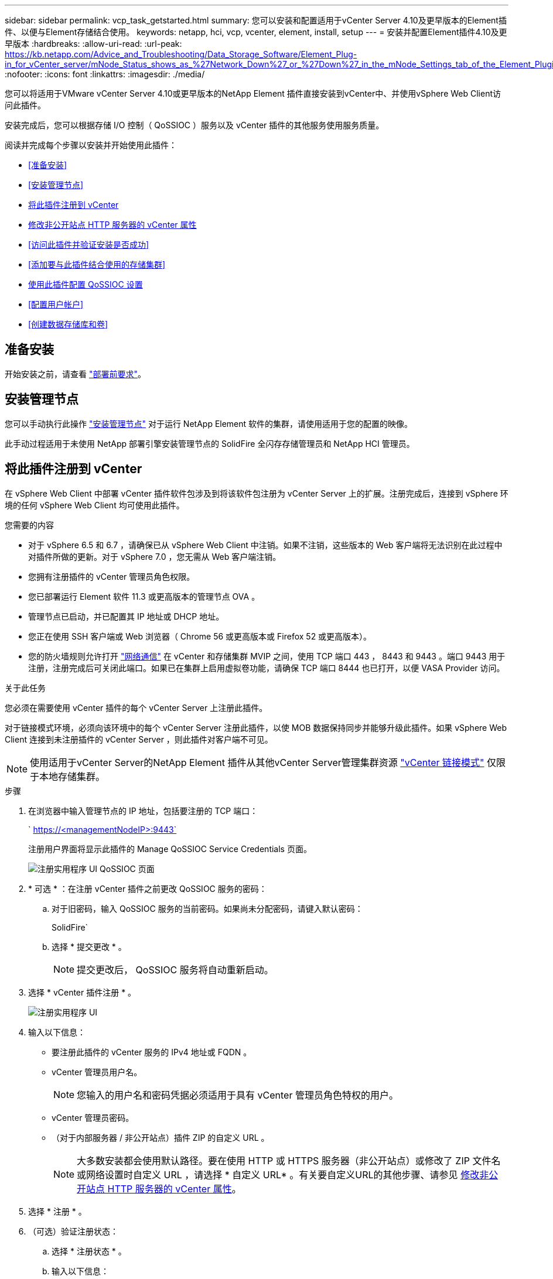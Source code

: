 ---
sidebar: sidebar 
permalink: vcp_task_getstarted.html 
summary: 您可以安装和配置适用于vCenter Server 4.10及更早版本的Element插件、以便与Element存储结合使用。 
keywords: netapp, hci, vcp, vcenter, element, install, setup 
---
= 安装并配置Element插件4.10及更早版本
:hardbreaks:
:allow-uri-read: 
:url-peak: https://kb.netapp.com/Advice_and_Troubleshooting/Data_Storage_Software/Element_Plug-in_for_vCenter_server/mNode_Status_shows_as_%27Network_Down%27_or_%27Down%27_in_the_mNode_Settings_tab_of_the_Element_Plugin_for_vCenter_(VCP)
:nofooter: 
:icons: font
:linkattrs: 
:imagesdir: ./media/


[role="lead"]
您可以将适用于VMware vCenter Server 4.10或更早版本的NetApp Element 插件直接安装到vCenter中、并使用vSphere Web Client访问此插件。

安装完成后，您可以根据存储 I/O 控制（ QoSSIOC ）服务以及 vCenter 插件的其他服务使用服务质量。

阅读并完成每个步骤以安装并开始使用此插件：

* <<准备安装>>
* <<安装管理节点>>
* <<将此插件注册到 vCenter>>
* <<修改非公开站点 HTTP 服务器的 vCenter 属性>>
* <<访问此插件并验证安装是否成功>>
* <<添加要与此插件结合使用的存储集群>>
* <<使用此插件配置 QoSSIOC 设置>>
* <<配置用户帐户>>
* <<创建数据存储库和卷>>




== 准备安装

开始安装之前，请查看 link:reference_requirements_vcp.html["部署前要求"]。



== 安装管理节点

您可以手动执行此操作 https://docs.netapp.com/us-en/hci/docs/task_mnode_install.html["安装管理节点"^] 对于运行 NetApp Element 软件的集群，请使用适用于您的配置的映像。

此手动过程适用于未使用 NetApp 部署引擎安装管理节点的 SolidFire 全闪存存储管理员和 NetApp HCI 管理员。



== 将此插件注册到 vCenter

在 vSphere Web Client 中部署 vCenter 插件软件包涉及到将该软件包注册为 vCenter Server 上的扩展。注册完成后，连接到 vSphere 环境的任何 vSphere Web Client 均可使用此插件。

.您需要的内容
* 对于 vSphere 6.5 和 6.7 ，请确保已从 vSphere Web Client 中注销。如果不注销，这些版本的 Web 客户端将无法识别在此过程中对插件所做的更新。对于 vSphere 7.0 ，您无需从 Web 客户端注销。
* 您拥有注册插件的 vCenter 管理员角色权限。
* 您已部署运行 Element 软件 11.3 或更高版本的管理节点 OVA 。
* 管理节点已启动，并已配置其 IP 地址或 DHCP 地址。
* 您正在使用 SSH 客户端或 Web 浏览器（ Chrome 56 或更高版本或 Firefox 52 或更高版本）。
* 您的防火墙规则允许打开 link:reference_requirements_vcp.html["网络通信"] 在 vCenter 和存储集群 MVIP 之间，使用 TCP 端口 443 ， 8443 和 9443 。端口 9443 用于注册，注册完成后可关闭此端口。如果已在集群上启用虚拟卷功能，请确保 TCP 端口 8444 也已打开，以便 VASA Provider 访问。


.关于此任务
您必须在需要使用 vCenter 插件的每个 vCenter Server 上注册此插件。

对于链接模式环境，必须向该环境中的每个 vCenter Server 注册此插件，以使 MOB 数据保持同步并能够升级此插件。如果 vSphere Web Client 连接到未注册插件的 vCenter Server ，则此插件对客户端不可见。


NOTE: 使用适用于vCenter Server的NetApp Element 插件从其他vCenter Server管理集群资源 link:vcp_concept_linkedmode.html["vCenter 链接模式"] 仅限于本地存储集群。

.步骤
. 在浏览器中输入管理节点的 IP 地址，包括要注册的 TCP 端口：
+
` https://<managementNodeIP>:9443`

+
注册用户界面将显示此插件的 Manage QoSSIOC Service Credentials 页面。

+
image::vcp_registration_ui_qossioc.png[注册实用程序 UI QoSSIOC 页面]

. * 可选 * ：在注册 vCenter 插件之前更改 QoSSIOC 服务的密码：
+
.. 对于旧密码，输入 QoSSIOC 服务的当前密码。如果尚未分配密码，请键入默认密码：
+
SolidFire`

.. 选择 * 提交更改 * 。
+

NOTE: 提交更改后， QoSSIOC 服务将自动重新启动。



. 选择 * vCenter 插件注册 * 。
+
image::vcp_registration_ui.png[注册实用程序 UI]

. 输入以下信息：
+
** 要注册此插件的 vCenter 服务的 IPv4 地址或 FQDN 。
** vCenter 管理员用户名。
+

NOTE: 您输入的用户名和密码凭据必须适用于具有 vCenter 管理员角色特权的用户。

** vCenter 管理员密码。
** （对于内部服务器 / 非公开站点）插件 ZIP 的自定义 URL 。
+

NOTE: 大多数安装都会使用默认路径。要在使用 HTTP 或 HTTPS 服务器（非公开站点）或修改了 ZIP 文件名或网络设置时自定义 URL ，请选择 * 自定义 URL* 。有关要自定义URL的其他步骤、请参见 <<修改非公开站点 HTTP 服务器的 vCenter 属性,修改非公开站点 HTTP 服务器的 vCenter 属性>>。



. 选择 * 注册 * 。
. （可选）验证注册状态：
+
.. 选择 * 注册状态 * 。
.. 输入以下信息：
+
*** 要注册此插件的 vCenter 服务的 IPv4 地址或 FQDN
*** vCenter 管理员用户名
*** vCenter 管理员密码


.. 选择 * 检查状态 * 以验证是否已在 vCenter Server 上注册此插件的新版本。


. （对于 vSphere 6.5 和 6.7 用户）以 vCenter 管理员身份登录到 vSphere Web Client 。
+

NOTE: 此操作将在 vSphere Web Client 中完成安装。如果在 vSphere 中看不到 vCenter 插件图标，请参见 link:vcp_reference_troubleshoot_vcp.html#plug-in-registration-successful-but-icons-do-not-appear-in-web-client["故障排除文档"]。

. 在 vSphere Web Client 中，请在任务监控器中查找以下已完成的任务，以确保安装已完成： `download plug-in` 和 `DeDeploy plug-in` 。




== 修改非公开站点 HTTP 服务器的 vCenter 属性

如果要在 vCenter 插件注册期间自定义内部（非公开站点） HTTP 服务器的 URL ，则必须修改 vSphere Web Client 属性文件 `webclient.properties` 。您可以使用 vCSA 或 Windows 进行更改。

.您需要的内容
从 NetApp 支持站点下载软件的权限。

.使用 vCSA 的步骤
. 通过 SSH 连接到 vCenter Server ：
+
[listing]
----
Connected to service
    * List APIs: "help api list"
    * List Plugins: "help pi list"
    * Launch BASH: "shell"
Command>
----
. 在命令提示符处输入 `shell` 以访问 root ：
+
[listing]
----
Command> shell
Shell access is granted to root
----
. 停止 VMware vSphere Web Client 服务：
+
[listing]
----
service-control --stop vsphere-client
service-control --stop vsphere-ui
----
. 更改目录：
+
[listing]
----
cd /etc/vmware/vsphere-client
----
. 编辑 `webclient.properties` 文件并添加 `allowHttp=true` 。
. 更改目录：
+
[listing]
----
cd /etc/vmware/vsphere-ui
----
. 编辑 `webclient.properties` 文件并添加 `allowHttp=true` 。
. 启动 VMware vSphere Web Client 服务：
+
[listing]
----
service-control --start vsphere-client
service-control --start vsphere-ui
----
+

NOTE: 完成注册操作步骤后，您可以从修改的文件中删除 `allowHttp=true` 。

. 重新启动 vCenter 。


.使用 Windows 的步骤
. 在命令提示符处更改目录：
+
[listing]
----
cd c:\Program Files\VMware\vCenter Server\bin
----
. 停止 VMware vSphere Web Client 服务：
+
[listing]
----
service-control --stop vsphere-client
service-control --stop vsphere-ui
----
. 更改目录：
+
[listing]
----
cd c:\ProgramData\VMware\vCenterServer\cfg\vsphere-client
----
. 编辑 `webclient.properties` 文件并添加 `allowHttp=true` 。
. 更改目录：
+
[listing]
----
cd  c:\ProgramData\VMware\vCenterServer\cfg\vsphere-ui
----
. 编辑 `webclient.properties` 文件并添加 `allowHttp=true` 。
. 在命令提示符处更改目录：
+
[listing]
----
cd c:\Program Files\VMware\vCenter Server\bin
----
. 启动 VMware vSphere Web Client 服务：
+
[listing]
----
service-control --start vsphere-client
service-control --start vsphere-ui
----
+

NOTE: 完成注册操作步骤后，您可以从修改的文件中删除 `allowHttp=true` 。

. 重新启动 vCenter 。




== 访问此插件并验证安装是否成功

成功安装或升级后， NetApp Element 配置和管理扩展点将显示在 vSphere Web Client 的 " 快捷方式 " 选项卡和侧面板中。

image::vcp_plugin_icons_home_page.png[此插件扩展点将显示在 vSphere 中]


NOTE: 如果看不到vCenter插件图标、请参见 link:vcp_reference_troubleshoot_vcp.html#plug-in-registration-successful-but-icons-do-not-appear-in-web-client["故障排除文档"]。



== 添加要与此插件结合使用的存储集群

您可以使用 NetApp Element 配置扩展点添加运行 Element 软件的集群，以便该插件可以对其进行管理。

在与集群建立连接后，可以使用 NetApp Element 管理扩展点管理集群。

.您需要的内容
* 必须至少有一个集群可用，并且其 IP 或 FQDN 地址已知。
* 集群的当前完整集群管理员用户凭据。
* 防火墙规则允许打开 link:reference_requirements_vcp.html["网络通信"] 通过 TCP 端口 443 和 8443 在 vCenter 和集群 MVIP 之间。



NOTE: 要使用NetApp Element 管理扩展点功能、必须至少添加一个集群。

.关于此任务
此操作步骤介绍了如何添加集群配置文件，以便此插件可以管理此集群。您不能使用此插件修改集群管理员凭据。

请参见 https://docs.netapp.com/us-en/element-software/storage/concept_system_manage_manage_cluster_administrator_users.html["管理集群管理员用户帐户"^] 有关更改集群管理员帐户凭据的说明。


IMPORTANT: vSphere HTML5 Web 客户端和 Flash Web 客户端具有单独的数据库，这些数据库无法组合使用。在一个客户端中添加的集群在另一个客户端中不可见。如果要同时使用这两个客户端，请在这两个客户端中添加集群。

.步骤
. 选择 * NetApp Element 配置 > 集群 * 。
. 选择 * 添加集群 * 。
. 输入以下信息：
+
** * IP 地址 /FQDN* ：输入集群 MVIP 地址。
** * 用户 ID* ：输入集群管理员用户名。
** * 密码 * ：输入集群管理员密码。
** * vCenter Server* ：如果设置了链接模式组，请选择要访问集群的 vCenter Server 。如果您不使用链接模式，则默认使用当前 vCenter Server 。
+
[NOTE]
====
*** 集群的主机仅适用于每个 vCenter Server 。请确保您选择的 vCenter Server 能够访问目标主机。您可以删除集群，将其重新分配给另一个 vCenter Server ，如果稍后决定使用不同的主机，则可以重新添加集群。
*** 使用适用于vCenter Server的NetApp Element 插件从其他vCenter Server管理集群资源 link:vcp_concept_linkedmode.html["vCenter 链接模式"] 仅限于本地存储集群。


====


. 选择 * 确定 * 。


此过程完成后，此集群将显示在可用集群列表中，并可在 NetApp Element 管理扩展点中使用。



== 使用此插件配置 QoSSIOC 设置

您可以根据存储 I/O 控制设置自动服务质量 link:vcp_concept_qossioc.html["（ QoSSIOC ）"] 由插件控制的单个卷和数据存储库。为此，您需要配置 QoSSIOC 和 vCenter 凭据，使 QoSSIOC 服务能够与 vCenter 进行通信。

.关于此任务
为管理节点配置有效的 QoSSIOC 设置后，这些设置将成为默认设置。QoSSIOC 设置将还原为最后一次已知的有效 QoSSIOC 设置，直到您为新管理节点提供有效的 QoSSIOC 设置为止。在为新管理节点设置 QoSSIOC 凭据之前，必须清除已配置管理节点的 QoSSIOC 设置。

.步骤
. 选择 * NetApp Element 配置 > QoSSIOC 设置 * 。
. 选择 * 操作 * 。
. 在显示的菜单中，选择 * 配置 * 。
. 在 * 配置 QoSSIOC 设置 * 对话框中，输入以下信息：
+
** * mNode IP Address/FQDN* ：包含 QoSSIOC 服务的集群的管理节点的 IP 地址。
** * mNode Port* ：包含 QoSSIOC 服务的管理节点的端口地址。默认端口为 8443. 。
** * QoSSIOC 用户 ID* ： QoSSIOC 服务的用户 ID 。QoSSIOC 服务的默认用户 ID 为 admin 。对于 NetApp HCI ，用户 ID 与使用 NetApp 部署引擎在安装期间输入的用户 ID 相同。
** * QoSSIOC Password* ： Element QoSSIOC 服务的密码。QoSSIOC 服务的默认密码为 SolidFire` 。如果您尚未创建自定义密码，则可以从注册实用程序 UI （`https://[management node IP] ： 9443` ）创建一个密码。
** * vCenter User ID* ：具有完全管理员角色特权的 vCenter 管理员的用户名。
** * vCenter 密码 * ：具有完全管理员角色特权的 vCenter 管理员的密码。


. 选择 * 确定 * 。
+
当插件可以成功与服务通信时， * QoSSIOC Status* 字段将显示 `up` 。

+
[NOTE]
====
如果状态为以下任一项、请参见此｛url-peak｝[KB^]进行故障排除：

** `Down`：未启用QoSSIOC。
** `Not Configured`：尚未配置QoSSIOC设置。
** `Network Down`：vCenter无法与网络上的QoSSIOC服务进行通信。mNode 和 SIOC 服务可能仍在运行。


====
+
启用 QoSSIOC 服务后，您可以在各个数据存储库上配置 QoSSIOC 性能。





== 配置用户帐户

要启用对卷的访问，您需要至少创建一个 link:vcp_task_create_manage_user_accounts.html#create-an-account["用户帐户"]。



== 创建数据存储库和卷

您可以创建 link:vcp_task_datastores_manage.html#create-a-datastore["数据存储库和 Element 卷"] 开始分配存储。



== 了解更多信息

* https://docs.netapp.com/us-en/hci/index.html["NetApp HCI 文档"^]
* http://mysupport.netapp.com/hci/resources["NetApp HCI 资源页面"^]
* https://www.netapp.com/data-storage/solidfire/documentation["SolidFire 和 Element 资源页面"^]


